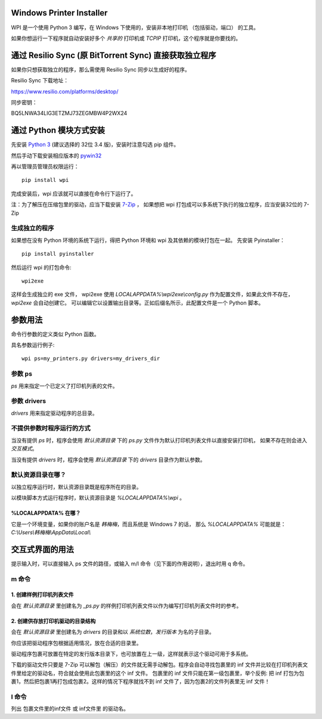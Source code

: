 Windows Printer Installer
=========================

WPI 是一个使用 Python 3 编写，在 Windows 下使用的，安装非本地打印机 （包括驱动，端口） 的工具。

如果你想运行一下程序就自动安装好多个 *共享的* 打印机或 *TCPIP* 打印机，这个程序就是你要找的。


通过 Resilio Sync (原 BitTorrent Sync)  直接获取独立程序
=============================================

如果你只想获取独立的程序，那么需使用 Resilio Sync 同步以生成好的程序。

Resilio Sync 下载地址：

https://www.resilio.com/platforms/desktop/

同步密钥：

BQ5LNWA34LIG3ETZMJ73ZEGMBW4P2WX24


通过 Python 模块方式安装
================

先安装 `Python 3 <https://www.python.org/downloads/windows/>`_ (建议选择的 32位 3.4 版)，安装时注意勾选 pip 组件。

然后手动下载安装相应版本的 `pywin32 <https://sourceforge.net/projects/pywin32/files/pywin32/>`_

再以管理员管理员权限运行：
::

    pip install wpi


完成安装后，wpi 应该就可以直接在命令行下运行了。

注：为了解压在压缩包里的驱动，应当下载安装 `7-Zip <http://www.7-zip.org/download.html>`_ ，
如果想把 wpi 打包成可以多系统下执行的独立程序，应当安装32位的 7-Zip

生成独立的程序
-------

如果想在没有 Python 环境的系统下运行，得把 Python 环境和 wpi 及其依赖的模块打包在一起。
先安装 Pyinstaller：
::

    pip install pyinstaller


然后运行 wpi 的打包命令:
::

   wpi2exe


这样会生成独立的 exe 文件， wpi2exe 使用 *LOCALAPPDATA%\\wpi2exe\\config.py* 作为配置文件，如果此文件不存在，*wpi2exe* 会自动创建它。
可以编辑它以设置输出目录等。正如后缀名所示，此配置文件是一个 Python 脚本。


参数用法
====
命令行参数的定义类似 Python 函数。

具名参数运行例子:
::

    wpi ps=my_printers.py drivers=my_drivers_dir


参数 ps
-----
*ps* 用来指定一个已定义了打印机列表的文件。


参数 drivers
----------
*drivers* 用来指定驱动程序的总目录。


不提供参数时程序运行的方式
-------------
当没有提供 *ps* 时，程序会使用 *默认资源目录* 下的 *ps.py* 文件作为默认打印机列表文件以直接安装打印机， 如果不存在则会进入 *交互模式*。

当没有提供 *drivers* 时，程序会使用 *默认资源目录* 下的 *drivers* 目录作为默认参数。


默认资源目录在哪？
---------

以独立程序运行时，默认资源目录既是程序所在的目录。

以模块脚本方式运行程序时，默认资源目录是 *%LOCALAPPDATA%\\wpi* 。

%LOCALAPPDATA% 在哪？
``````````````````
它是一个环境变量，如果你的账户名是 *韩梅梅*，而且系统是 Windows 7 的话，
那么 *%LOCALAPPDATA%* 可能就是： *C:\\Users\\韩梅梅\\AppData\\Local\\*


交互式界面的用法
========
提示输入时，可以直接输入 ps 文件的路径，或输入 m/l 命令（见下面的作用说明），退出时用 q 命令。

m 命令
----

1. 创建样例打印机列表文件
``````````````
会在 *默认资源目录* 里创建名为 *_ps.py* 的样例打印机列表文件以作为编写打印机列表文件时的参考。

2. 创建供存放打印机驱动的目录结构
``````````````````
会在 *默认资源目录* 里创建名为 *drivers* 的目录和以 *系统位数*，*发行版本* 为名的子目录。

你应该把驱动程序包根据适用情况，放在合适的目录里。

驱动程序包裹可放置在特定的发行版本目录下，也可放置在上一级，这样就表示这个驱动可用于多系统。

下载的驱动文件只要是 7-Zip 可以解包（解压）的文件就无需手动解包。程序会自动寻找包裹里的 inf 文件并比较在打印机列表文件里给定的驱动名，符合就会使用此包裹里的这个 inf 文件。
包裹里的 inf 文件只能在第一级包裹里，举个反例: 把 inf 打包为包裹1，然后把包裹1再打包成包裹2。这样的情况下程序就找不到 inf 文件了，因为包裹2的文件列表里无 inf 文件！

l 命令
----
列出 包裹文件里的inf文件 或 inf文件里 的驱动名。